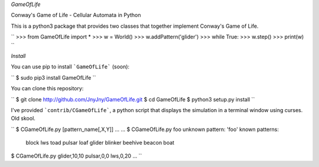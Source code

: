 *GameOfLife*

Conway's Game of Life - Cellular Automata in Python

This is a python3 package that provides two classes
that together implement Conway's Game of Life.

``
>>> from GameOfLife import *
>>> w = World()
>>> w.addPattern('glider')
>>> while True:
>>>     w.step()
>>>     print(w)
``

*Install*

You can use pip to install ```GameOfLife``` (soon):

``
$ sudo pip3 install GameOfLife
``

You can clone this repository:

``
$ git clone http://github.com/JnyJny/GameOfLife.git
$ cd GameOfLife
$ python3 setup.py install
``

I've provided ```contrib/CGameOfLife```, a python script that
displays the simulation in a terminal window using curses.
Old skool.

``
$ CGameOfLife.py [pattern_name[,X,Y]] ...
...
$ CGameOfLife.py foo
unknown pattern: 'foo'
known patterns:
	block
	lws
	toad
	pulsar
	loaf
	glider
	blinker
	beehive
	beacon
	boat
$ CGameOfLife.py glider,10,10 pulsar,0,0 lws,0,20
...	
``
